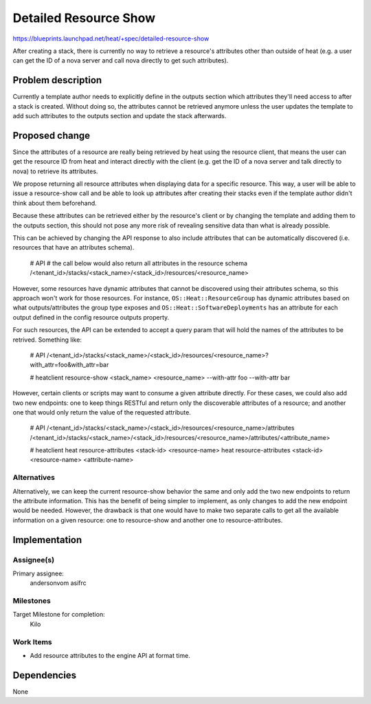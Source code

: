 ..
 This work is licensed under a Creative Commons Attribution 3.0 Unported
 License.

 http://creativecommons.org/licenses/by/3.0/legalcode

..
 This template should be in ReSTructured text. The filename in the git
 repository should match the launchpad URL, for example a URL of
 https://blueprints.launchpad.net/heat/+spec/awesome-thing should be named
 awesome-thing.rst .  Please do not delete any of the sections in this
 template.  If you have nothing to say for a whole section, just write: None
 For help with syntax, see http://sphinx-doc.org/rest.html
 To test out your formatting, see http://www.tele3.cz/jbar/rest/rest.html

======================
Detailed Resource Show
======================

https://blueprints.launchpad.net/heat/+spec/detailed-resource-show

After creating a stack, there is currently no way to retrieve a resource's
attributes other than outside of heat (e.g. a user can get the ID of a nova
server and call nova directly to get such attributes).

Problem description
===================

Currently a template author needs to explicitly define in the outputs section
which attributes they'll need access to after a stack is created. Without doing
so, the attributes cannot be retrieved anymore unless the user updates the
template to add such attributes to the outputs section and update the stack
afterwards.

Proposed change
===============

Since the attributes of a resource are really being retrieved by heat using the
resource client, that means the user can get the resource ID from heat and
interact directly with the client (e.g. get the ID of a nova server and talk
directly to nova) to retrieve its attributes.

We propose returning all resource attributes when displaying data for a
specific resource.  This way, a user will be able to issue a resource-show call
and be able to look up attributes after creating their stacks even if the
template author didn't think about them beforehand.

Because these attributes can be retrieved either by the resource's client or by
changing the template and adding them to the outputs section, this should not pose
any more risk of revealing sensitive data than what is already possible.

This can be achieved by changing the API response to also include attributes
that can be automatically discovered (i.e. resources that have an attributes
schema).

  # API
  # the call below would also return all attributes in the resource schema
  /<tenant_id>/stacks/<stack_name>/<stack_id>/resources/<resource_name>

However, some resources have dynamic attributes that cannot be discovered using
their attributes schema, so this approach won't work for those resources.  For
instance, ``OS::Heat::ResourceGroup`` has dynamic attributes based on what
outputs/attributes the group type exposes and ``OS::Heat::SoftwareDeployments``
has an attribute for each output defined in the config resource outputs
property.

For such resources, the API can be extended to accept a query param that will
hold the names of the attributes to be retrived.  Something like:

  # API
  /<tenant_id>/stacks/<stack_name>/<stack_id>/resources/<resource_name>?with_attr=foo&with_attr=bar

  # heatclient
  resource-show <stack_name> <resource_name> --with-attr foo --with-attr bar

However, certain clients or scripts may want to consume a given attribute
directly.  For these cases, we could also add two new endpoints: one to keep
things RESTful and return only the discoverable attributes of a resource; and
another one that would only return the value of the requested attribute.

  # API
  /<tenant_id>/stacks/<stack_name>/<stack_id>/resources/<resource_name>/attributes
  /<tenant_id>/stacks/<stack_name>/<stack_id>/resources/<resource_name>/attributes/<attribute_name>

  # heatclient
  heat resource-attributes <stack-id> <resource-name>
  heat resource-attributes <stack-id> <resource-name> <attribute-name>

Alternatives
------------

Alternatively, we can keep the current resource-show behavior the same and only
add the two new endpoints to return the attribute information.  This has the
benefit of being simpler to implement, as only changes to add the new endpoint
would be needed.  However, the drawback is that one would have to make two
separate calls to get all the available information on a given resource: one to
resource-show and another one to resource-attributes.


Implementation
==============

Assignee(s)
-----------

Primary assignee:
  andersonvom
  asifrc

Milestones
----------

Target Milestone for completion:
  Kilo

Work Items
----------

* Add resource attributes to the engine API at format time.


Dependencies
============

None
